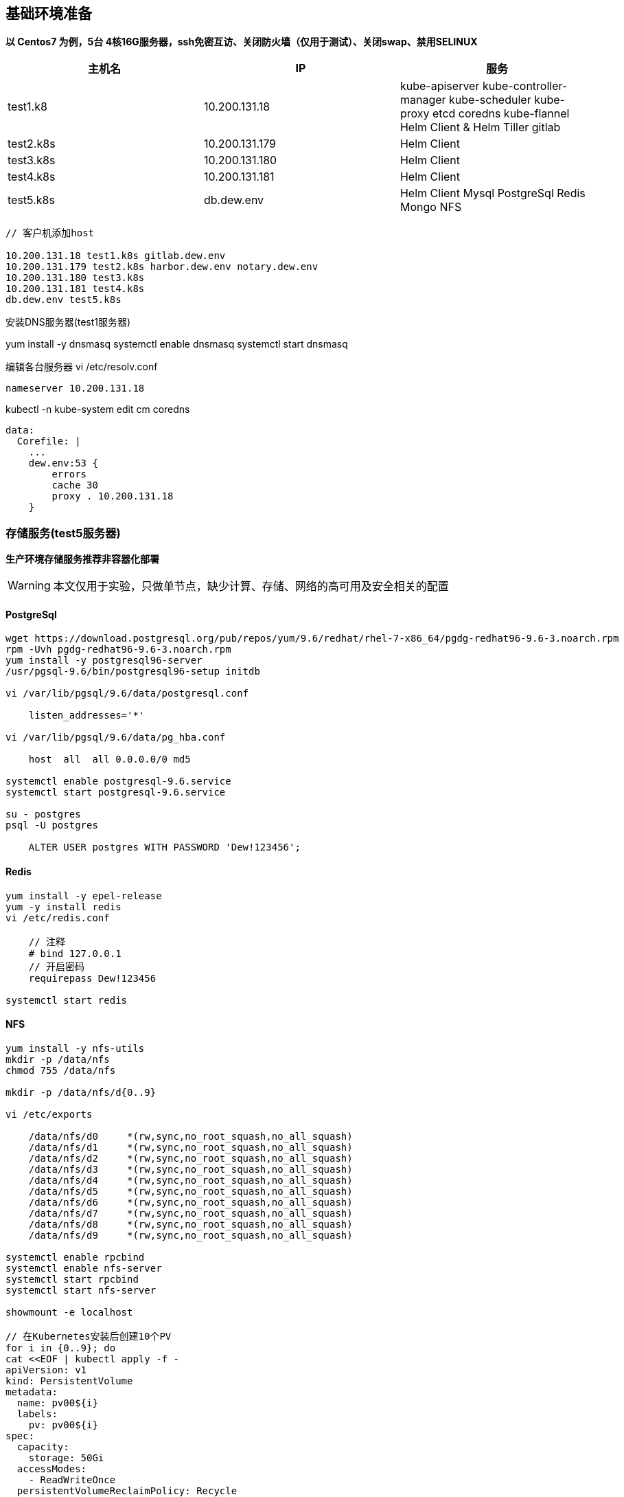 == 基础环境准备

*以 Centos7 为例，5台 4核16G服务器，ssh免密互访、关闭防火墙（仅用于测试）、关闭swap、禁用SELINUX*

|===
|主机名 |IP |服务

|test1.k8 | 10.200.131.18 | kube-apiserver
                            kube-controller-manager
                            kube-scheduler
                            kube-proxy
                            etcd
                            coredns
                            kube-flannel
                            Helm Client & Helm Tiller
                            gitlab
|test2.k8s |10.200.131.179 | Helm Client
|test3.k8s |10.200.131.180 | Helm Client
|test4.k8s |10.200.131.181 | Helm Client
|test5.k8s |db.dew.env | Helm Client Mysql PostgreSql Redis Mongo NFS
|===

[source,bash]
----
// 客户机添加host

10.200.131.18 test1.k8s gitlab.dew.env
10.200.131.179 test2.k8s harbor.dew.env notary.dew.env
10.200.131.180 test3.k8s
10.200.131.181 test4.k8s
db.dew.env test5.k8s
----

安装DNS服务器(test1服务器)

yum install -y dnsmasq
systemctl enable dnsmasq
systemctl start dnsmasq

编辑各台服务器
vi /etc/resolv.conf

    nameserver 10.200.131.18

kubectl -n kube-system edit cm coredns

    data:
      Corefile: |
        ...
        dew.env:53 {
            errors
            cache 30
            proxy . 10.200.131.18
        }


=== 存储服务(test5服务器)

*生产环境存储服务推荐非容器化部署*

[WARNING]
====
本文仅用于实验，只做单节点，缺少计算、存储、网络的高可用及安全相关的配置
====

==== PostgreSql

[source,bash]
----
wget https://download.postgresql.org/pub/repos/yum/9.6/redhat/rhel-7-x86_64/pgdg-redhat96-9.6-3.noarch.rpm
rpm -Uvh pgdg-redhat96-9.6-3.noarch.rpm
yum install -y postgresql96-server
/usr/pgsql-9.6/bin/postgresql96-setup initdb

vi /var/lib/pgsql/9.6/data/postgresql.conf

    listen_addresses='*'

vi /var/lib/pgsql/9.6/data/pg_hba.conf

    host  all  all 0.0.0.0/0 md5

systemctl enable postgresql-9.6.service
systemctl start postgresql-9.6.service

su - postgres
psql -U postgres

    ALTER USER postgres WITH PASSWORD 'Dew!123456';

----

==== Redis

[source,bash]
----
yum install -y epel-release
yum -y install redis
vi /etc/redis.conf

    // 注释
    # bind 127.0.0.1
    // 开启密码
    requirepass Dew!123456

systemctl start redis
----

==== NFS

[source,bash]
----
yum install -y nfs-utils
mkdir -p /data/nfs
chmod 755 /data/nfs

mkdir -p /data/nfs/d{0..9}

vi /etc/exports

    /data/nfs/d0     *(rw,sync,no_root_squash,no_all_squash)
    /data/nfs/d1     *(rw,sync,no_root_squash,no_all_squash)
    /data/nfs/d2     *(rw,sync,no_root_squash,no_all_squash)
    /data/nfs/d3     *(rw,sync,no_root_squash,no_all_squash)
    /data/nfs/d4     *(rw,sync,no_root_squash,no_all_squash)
    /data/nfs/d5     *(rw,sync,no_root_squash,no_all_squash)
    /data/nfs/d6     *(rw,sync,no_root_squash,no_all_squash)
    /data/nfs/d7     *(rw,sync,no_root_squash,no_all_squash)
    /data/nfs/d8     *(rw,sync,no_root_squash,no_all_squash)
    /data/nfs/d9     *(rw,sync,no_root_squash,no_all_squash)

systemctl enable rpcbind
systemctl enable nfs-server
systemctl start rpcbind
systemctl start nfs-server

showmount -e localhost

// 在Kubernetes安装后创建10个PV
for i in {0..9}; do
cat <<EOF | kubectl apply -f -
apiVersion: v1
kind: PersistentVolume
metadata:
  name: pv00${i}
  labels:
    pv: pv00${i}
spec:
  capacity:
    storage: 50Gi
  accessModes:
    - ReadWriteOnce
  persistentVolumeReclaimPolicy: Recycle
  nfs:
    path: /data/nfs/d${i}
    server: db.dew.env
EOF
done

----


=== Gitlab安装(test1服务器)

TIP: https://docs.gitlab.com/omnibus/README.html#installation-and-configuration-using-omnibus-package

[source,bash]
----
curl https://packages.gitlab.com/install/repositories/gitlab/gitlab-ce/script.rpm.sh | sudo bash
yum install -y gitlab-ce

vi /etc/gitlab/gitlab.rb

// 按需修改 https://docs.gitlab.com/omnibus/settings/
// 如 external_url 'http://gitlab.dew.env'

gitlab-ctl reconfigure

// 浏览器访问并修改root密码

// 安装 gitlab runner，在完成helm安装后
helm repo add gitlab https://charts.gitlab.io
helm fetch --untar gitlab/gitlab-runner
cd gitlab-runner

vi templates/role-binding.yaml

    # 添加一个账号
    - kind: ServiceAccount
      name: default
      namespace: "{{ .Release.Namespace }}"

vi templates/configmap.yaml


    cat >>/home/gitlab-runner/.gitlab-runner/config.toml <<EOF
            [[runners.kubernetes.volumes.pvc]]
              name = "gitlab-runner-cache"
              mount_path = "{{ .Values.runners.cache.cachePath }}"
            [[runners.kubernetes.volumes.host_path]]
              name = "docker-socket"
              mount_path = "/var/run/docker.sock"
    EOF

    # Start the runner



cat <<EOF | kubectl apply -f -
kind: PersistentVolumeClaim
apiVersion: v1
metadata:
  name: gitlab-runner-cache
  namespace: devops
spec:
  accessModes:
    - ReadWriteOnce
  resources:
    requests:
      storage: 50Gi
  selector:
    matchLabels:
      pv: pv009
EOF

helm install --name dew-gitlab-runner --namespace devops \
    --set gitlabUrl=http://gitlab.dew.env/ \
    --set runnerRegistrationToken=NzmmsGbMtQgywre9oFXZ \
    --set concurrent=20 \
    --set rbac.create=true \
    --set rbac.clusterWideAccess=true \
    --set runners.tags=general \
    --set runners.cache.cachePath=/opt/cache \
    --set runners.privileged=true \
    .
----

=== Docker

==== 安装(所有服务器)

TIP: https://kubernetes.io/docs/setup/cri/#docker

[source,bash]
----
yum install -y yum-utils \
  device-mapper-persistent-data \
  lvm2

yum-config-manager \
    --add-repo \
    https://download.docker.com/linux/centos/docker-ce.repo

yum update -y && yum install -y docker-ce-18.06.2.ce

mkdir /etc/docker

cat > /etc/docker/daemon.json <<EOF
{
  "exec-opts": ["native.cgroupdriver=systemd"],
  "log-driver": "json-file",
  "log-opts": {
    "max-size": "100m"
  },
  "storage-driver": "overlay2",
  "storage-opts": [
    "overlay2.override_kernel_check=true"
  ]
}
EOF

mkdir -p /etc/systemd/system/docker.service.d

systemctl daemon-reload
systemctl restart docker
----

=== Kubernetes

==== 安装(所有服务器)

TIP: https://kubernetes.io/docs/setup/independent/install-kubeadm/

[source,bash]
----

// 使用阿里云镜像
cat <<EOF > /etc/yum.repos.d/kubernetes.repo
[kubernetes]
name=Kubernetes
baseurl=http://mirrors.aliyun.com/kubernetes/yum/repos/kubernetes-el7-x86_64
enabled=1
gpgcheck=0
repo_gpgcheck=0
gpgkey=http://mirrors.aliyun.com/kubernetes/yum/doc/yum-key.gpg
        http://mirrors.aliyun.com/kubernetes/yum/doc/rpm-package-key.gpg
EOF

setenforce 0
sed -i 's/^SELINUX=enforcing$/SELINUX=permissive/' /etc/selinux/config

cat <<EOF >  /etc/sysctl.d/k8s.conf
net.bridge.bridge-nf-call-ip6tables = 1
net.bridge.bridge-nf-call-iptables = 1
EOF

sysctl --system

yum install -y kubelet kubeadm kubectl --disableexcludes=kubernetes
systemctl enable --now kubelet
----

==== Master配置(test1服务器)

TIP: https://kubernetes.io/docs/setup/independent/create-cluster-kubeadm/

[source,bash]
----
// 后续会用到
yum install -y git

// 通过image-repository 及 --kubernetes-version 避免被墙
kubeadm init \
    --image-repository registry.aliyuncs.com/google_containers \
    --kubernetes-version v1.13.3 \
    --pod-network-cidr=10.244.0.0/16
// 记录上述操作输出中的kubeadm join ，e.g. kubeadm join 10.200.131.18:6443 --token i3i7qw.2gst6kayu1e8ezlg --discovery-token-ca-cert-hash sha256:cabc90823a8e0bcf6e3bf719abc569a47c186f6cfd0e156ed5a3cd5a8d85fab0

mkdir -p $HOME/.kube
cp -i /etc/kubernetes/admin.conf $HOME/.kube/config
chown $(id -u):$(id -g) $HOME/.kube/config

// 查看一下集群状态
kubectl get cs

// 安装flannel
kubectl apply -f https://raw.githubusercontent.com/coreos/flannel/a70459be0084506e4ec919aa1c114638878db11b/Documentation/kube-flannel.yml

// 都为Running后表示完成
kubectl get pods --all-namespaces
----

==== Node配置(除test1外的所有服务器)

TIP: https://kubernetes.io/docs/setup/independent/create-cluster-kubeadm/

[source,bash]
----
// 执行上一步输出的 kubeadm join ...

// 这一步一定要做
从master上cp ~/.kube/config 到各个节点

// 完成后在master上执行情况如下（以1.13.3版本为例）
kubectl get no
NAME        STATUS     ROLES    AGE   VERSION
test1.k8s   Ready   master   11m   v1.13.3
test2.k8s   Ready   <none>   70s   v1.13.3
test3.k8s   Ready   <none>   52s   v1.13.3
test4.k8s   Ready   <none>   43s   v1.13.3
test5.k8s   Ready   <none>   34s   v1.13.3
----

==== Helm安装

TIP: https://docs.helm.sh/using_helm/#installing-helm

[source,bash]
----

// test1服务器

curl https://raw.githubusercontent.com/helm/helm/master/scripts/get | bash

cat <<EOF | kubectl apply -f -
apiVersion: v1
kind: ServiceAccount
metadata:
  name: tiller
  namespace: kube-system
---
apiVersion: rbac.authorization.k8s.io/v1
kind: ClusterRoleBinding
metadata:
  name: tiller
roleRef:
  apiGroup: rbac.authorization.k8s.io
  kind: ClusterRole
  name: cluster-admin
subjects:
  - kind: ServiceAccount
    name: tiller
    namespace: kube-system
EOF

helm init --service-account tiller

kubectl set image deployment/tiller-deploy tiller=registry.cn-hangzhou.aliyuncs.com/google_containers/tiller:v2.12.3 -n kube-system

kubectl get pod -n kube-system -l app=helm

// 其它服务器只要安装helm client即可
curl https://raw.githubusercontent.com/helm/helm/master/scripts/get | bash
----

==== NGINX Ingress Controller安装(test1服务器)

[source,bash]
----
// 使用如下方式将80 443暴露出来
helm install stable/nginx-ingress --name dew-nginx --namespace ingress-nginx \
    --set controller.kind=DaemonSet \
    --set controller.hostNetwork=true \
    --set controller.stats.enabled=true \
    --set controller.metrics.enabled=true
----

=== harbor安装(test1服务器)

TIP: https://github.com/goharbor/harbor-helm

[source,bash]
----
git clone https://github.com/goharbor/harbor-helm
cd harbor-helm
git checkout 1.0.0

// 创建Postgres数据库

CREATE DATABASE  registry;
CREATE DATABASE  clair;
CREATE DATABASE  notary_server;
CREATE DATABASE  notary_signer;

// 创建3个PV
for i in {0..2}; do
cat <<EOF | kubectl apply -f -
apiVersion: v1
kind: PersistentVolume
metadata:
  name: pv00${i}
  namespace: devops
spec:
  capacity:
    storage: 50Gi
  accessModes:
    - ReadWriteOnce
  persistentVolumeReclaimPolicy: Recycle
  nfs:
    path: /data/nfs/d${i}
    server: 10.200.131.182
EOF
done

helm install --name dew-harbor --namespace devops \
    --set externalURL=https://harbor.dew.env \
    --set harborAdminPassword=Dew\!12345 \
    --set expose.ingress.hosts.core=harbor.dew.env \
    --set expose.ingress.hosts.notary=notary.dew.env \
    --set database.type=external \
    --set database.external.host=10.200.131.182 \
    --set database.external.port=5432 \
    --set database.external.username=postgres \
    --set database.external.password=Dew\!123456 \
    --set redis.type=external \
    --set redis.external.host=10.200.131.182 \
    --set redis.external.port=6379 \
    --set redis.external.password=Dew\!123456 \
    --set redis.external.coreDatabaseIndex=10 \
    --set redis.external.jobserviceDatabaseIndex=11 \
    --set redis.external.registryDatabaseIndex=12 \
    --set redis.external.chartmuseumDatabaseIndex=13\
    .

// 初始用户名/密码 admin/Harbor12345

// 访问 https://harbor.dew.env 并创建名为 test 的仓库

//// 可以不做
// 获取证书
kubectl -n devops get secrets/dew-harbor-harbor-ingress -o jsonpath="{.data.ca\.crt}" | base64 --decode

// 以下操作在每台服务上执行

// 添加host

    10.200.131.179 test2.k8s harbor.dew.env notary.dew.env

mkdir -p /etc/docker/certs.d/harbor.dew.env
cat <<EOF > /etc/docker/certs.d/harbor.dew.env/ca.crt
<上一步获取的证书>
EOF

systemctl daemon-reload
systemctl restart docker

// 用户名/密码 admin/Dew!12345
docker login harbor.dew.env -u admin -p Dew!12345

// 测试
docker tag registry.cn-hangzhou.aliyuncs.com/google_containers/pause:3.1 harbor.dew.env/test/pause:3.1
docker push harbor.dew.env/test/pause:3.1
////

----

=== 创建DewPipeline Image

包含： docker v18 , open-jdk v8 , maven v3.6.0

[source,dockerfile]
.DockerFile : dew-native-client
----
FROM docker:18

ARG HOME=/root

RUN apk add --no-cache curl

# ----------------- Add Kubectl

ARG KUBE_VERSION=1.13.3

RUN curl -LO https://storage.googleapis.com/kubernetes-release/release/v$KUBE_VERSION/bin/linux/amd64/kubectl \
    && chmod +x ./kubectl && mv ./kubectl /usr/local/bin/kubectl \
    && mkdir -p $HOME/.kube

# ----------------- Add Helm

ARG HELM_VERSION=2.12.3

RUN curl -LO https://kubernetes-helm.storage.googleapis.com/helm-v$HELM_VERSION-linux-amd64.tar.gz \
    && tar -zxvf helm-v$HELM_VERSION-linux-amd64.tar.gz \
    && mv linux-amd64/helm /usr/local/bin/helm \
    && rm -rf helm-v$HELM_VERSION-linux-amd64.tar.gz \
    && rm -rf linux-amd64

CMD ["sh"]
----

[source,bash]
.dew-native-client 打包&测试
----
docker build -t harbor.dew.env/public/dew-native-client:1.0 .

// 获取 kube config
echo $(cat ~/.kube/config | base64) | tr -d " "

docker run -it harbor.dew.env/dew-native-client:1.0

    echo -n $KUBE_CONFIG | base64 -d > $HOME/.kube/config

    kubectl version
    helm list

docker push harbor.dew.env/public/dew-native-client:1.0
----

[source,dockerfile]
.DockerFile : dew-devops
----
FROM harbor.dew.env/public/dew-native-client:1.0

# ----------------- Add open-jdk from https://github.com/docker-library/openjdk/blob/d93be18f4f2d5e8457169cac00e559d953b6028e/8/jdk/alpine/Dockerfile
ENV LANG C.UTF-8
RUN { \
		echo '#!/bin/sh'; \
		echo 'set -e'; \
		echo; \
		echo 'dirname "$(dirname "$(readlink -f "$(which javac || which java)")")"'; \
	} > /usr/local/bin/docker-java-home \
	&& chmod +x /usr/local/bin/docker-java-home
ENV JAVA_HOME /usr/lib/jvm/java-1.8-openjdk
ENV PATH $PATH:/usr/lib/jvm/java-1.8-openjdk/jre/bin:/usr/lib/jvm/java-1.8-openjdk/bin

ENV JAVA_VERSION 8u191
ENV JAVA_ALPINE_VERSION 8.191.12-r0

RUN set -x \
	&& apk add --no-cache \
		openjdk8="$JAVA_ALPINE_VERSION" \
	&& [ "$JAVA_HOME" = "$(docker-java-home)" ]

# ----------------- Add maven from https://github.com/carlossg/docker-maven/blob/05f4802aa5c253dcf75fe967c6f45b3fb1e2f26e/jdk-8-alpine/Dockerfile
RUN apk add --no-cache curl tar bash procps

ARG MAVEN_VERSION=3.6.0
ARG USER_HOME_DIR="/root"
ARG SHA=fae9c12b570c3ba18116a4e26ea524b29f7279c17cbaadc3326ca72927368924d9131d11b9e851b8dc9162228b6fdea955446be41207a5cfc61283dd8a561d2f
ARG BASE_URL=https://apache.osuosl.org/maven/maven-3/${MAVEN_VERSION}/binaries

RUN mkdir -p /usr/share/maven /usr/share/maven/ref \
  && curl -fsSL -o /tmp/apache-maven.tar.gz ${BASE_URL}/apache-maven-${MAVEN_VERSION}-bin.tar.gz \
  && echo "${SHA}  /tmp/apache-maven.tar.gz" | sha512sum -c - \
  && tar -xzf /tmp/apache-maven.tar.gz -C /usr/share/maven --strip-components=1 \
  && rm -f /tmp/apache-maven.tar.gz \
  && ln -s /usr/share/maven/bin/mvn /usr/bin/mvn

ENV MAVEN_HOME /usr/share/maven
ENV MAVEN_CONFIG "$USER_HOME_DIR/.m2"

CMD ["sh"]
----

[source,bash]
.dew-devops 打包&测试
----
docker build -t harbor.dew.env/public/dew-devops:1.0 .

docker run -it -e MAVEN_OPTS=-Dmaven.repo.local=/opt/cache/.m2/repository harbor.dew.env/dew-devops:1.0

    java -version
    mvn -version

docker push harbor.dew.env/public/dew-devops:1.0
----

=== dashboard安装(test1服务器)

[source,bash]
----
cat <<EOF | kubectl apply -f -
apiVersion: v1
kind: Secret
metadata:
  labels:
    k8s-app: kubernetes-dashboard
  name: kubernetes-dashboard-certs
  namespace: kube-system
type: Opaque
EOF

helm install stable/kubernetes-dashboard --name dew-dashboard --namespace kube-system \
    --set image.repository=registry.cn-hangzhou.aliyuncs.com/google_containers/kubernetes-dashboard-amd64 \
    --set rbac.clusterAdminRole=true \
    --set ingress.enabled=true \
    --set-string ingress.annotations."nginx\.ingress\.kubernetes\.io/backend-protocol"="HTTPS" \
    --set ingress.hosts={dashboard.dew.env} \
    --set ingress.tls[0].hosts={dashboard.dew.env},ingress.tls[0].secretName=kubernetes-dashboard-certs


// 获取Token
kubectl -n kube-system describe secret $(kubectl -n kube-system get secret | grep dew-dashboard-kubernetes-dashboard | awk '{print $1}')

// 使用Firefox访问
----

=== prometheus+grafana安装(test1服务器)

[source,bash]
----
helm install stable/prometheus --name dew-prometheus --namespace devops \
    --set Master.AdminUser=dew \
    --set Master.AdminPassword=Dew\!12345 \
    --set Master.JenkinsAdminEmail=i@sunisle.org \
    --set Master.HostName=jenkins.dew.env

----

=== fluentd+elasticsearch+kibana安装(test1服务器)

[source,bash]
----

----


=== jaeger安装(test1服务器)

[source,bash]
----

----

==== prometheus安装(test1服务器)

[source,bash]
----

----

https://kubernetes.io/docs/tasks/configure-pod-container/pull-image-private-registry/

https://www.kancloud.cn/huyipow/kubernetes/722822


CICD 发布 回滚 通知

自动伸缩

应用日志

监控

注册

配置